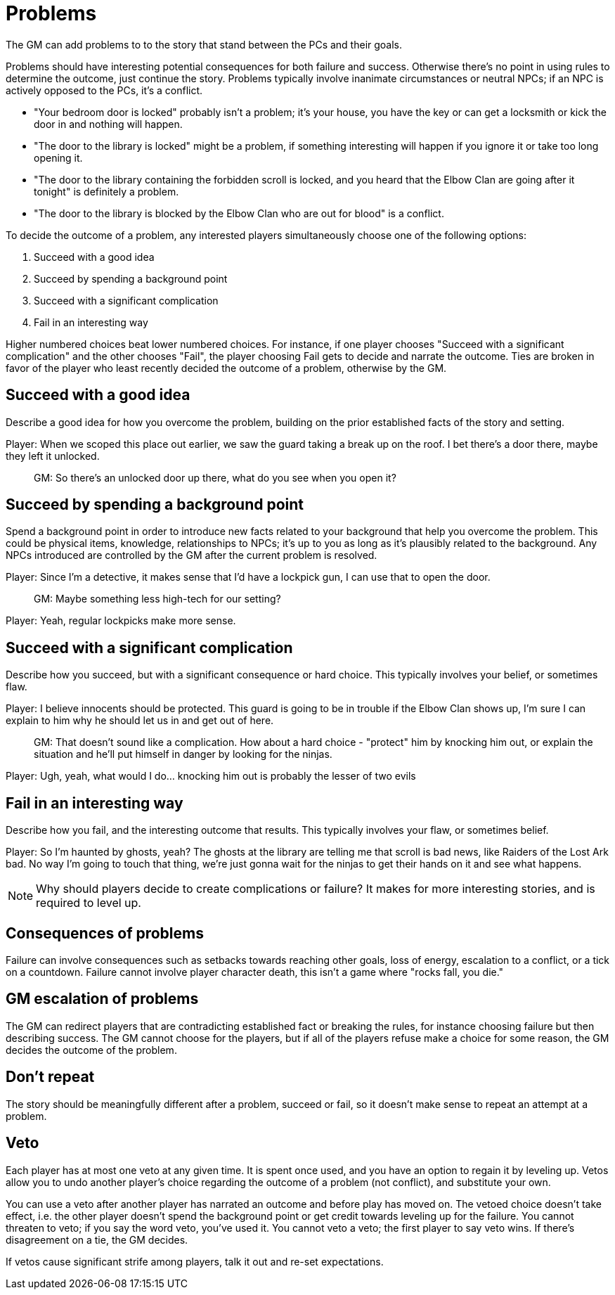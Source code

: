 [#problems]
= Problems

The GM can add problems to to the story that stand between the PCs and their goals.

Problems should have interesting potential consequences for both failure and success.
Otherwise there's no point in using rules to determine the outcome, just continue the story.
Problems typically involve inanimate circumstances or neutral NPCs; if an NPC is actively opposed to the PCs, it's a conflict.

****
* "Your bedroom door is locked" probably isn't a problem; it's your house, you have the key or can get a locksmith or kick the door in and nothing will happen.
* "The door to the library is locked" might be a problem, if something interesting will happen if you ignore it or take too long opening it.
* "The door to the library containing the forbidden scroll is locked, and you heard that the Elbow Clan are going after it tonight" is definitely a problem.
* "The door to the library is blocked by the Elbow Clan who are out for blood" is a conflict.
****

To decide the outcome of a problem, any interested players simultaneously choose one of the following options:

. Succeed with a good idea
. Succeed by spending a background point
. Succeed with a significant complication
. Fail in an interesting way

Higher numbered choices beat lower numbered choices.
For instance, if one player chooses "Succeed with a significant complication" and the other chooses "Fail", the player choosing Fail gets to decide and narrate the outcome. Ties are broken in favor of the player who least recently decided the outcome of a problem, otherwise by the GM.

== Succeed with a good idea
Describe a good idea for how you overcome the problem, building on the prior established facts of the story and setting.

****
Player: When we scoped this place out earlier, we saw the guard taking a break up on the roof. I bet there's a door there, maybe they left it unlocked.::
GM: So there's an unlocked door up there, what do you see when you open it?
****

== Succeed by spending a background point
Spend a background point in order to introduce new facts related to your background that help you overcome the problem.
This could be physical items, knowledge, relationships to NPCs; it's up to you as long as it's plausibly related to the background.
Any NPCs introduced are controlled by the GM after the current problem is resolved.

****
Player: Since I'm a detective, it makes sense that I'd have a lockpick gun, I can use that to open the door.::
GM: Maybe something less high-tech for our setting?
Player: Yeah, regular lockpicks make more sense.::
****

== Succeed with a significant complication
Describe how you succeed, but with a significant consequence or hard choice. This typically involves your belief, or sometimes flaw.

****
Player: I believe innocents should be protected. This guard is going to be in trouble if the Elbow Clan shows up, I'm sure I can explain to him why he should let us in and get out of here.::
GM: That doesn't sound like a complication. How about a hard choice - "protect" him by knocking him out, or explain the situation and he'll put himself in danger by looking for the ninjas.
Player: Ugh, yeah, what would I do... knocking him out is probably the lesser of two evils::
****

== Fail in an interesting way
Describe how you fail, and the interesting outcome that results. This typically involves your flaw, or sometimes belief.

****
Player: So I'm haunted by ghosts, yeah? The ghosts at the library are telling me that scroll is bad news, like Raiders of the Lost Ark bad. No way I'm going to touch that thing, we're just gonna wait for the ninjas to get their hands on it and see what happens.::
****

[NOTE]
====
Why should players decide to create complications or failure?  It makes for more interesting stories, and is required to level up.
====

== Consequences of problems
Failure can involve consequences such as setbacks towards reaching other goals, loss of energy, escalation to a conflict, or a tick on a countdown.
Failure cannot involve player character death, this isn't a game where "rocks fall, you die."


== GM escalation of problems
The GM can redirect players that are contradicting established fact or breaking the rules, for instance choosing failure but then describing success.
The GM cannot choose for the players, but if all of the players refuse make a choice for some reason, the GM decides the outcome of the problem.

== Don't repeat
The story should be meaningfully different after a problem, succeed or fail, so it doesn't make sense to repeat an attempt at a problem.

== Veto
Each player has at most one veto at any given time.
It is spent once used, and you have an option to regain it by leveling up.
Vetos allow you to undo another player's choice regarding the outcome of a problem (not conflict), and substitute your own.

You can use a veto after another player has narrated an outcome and before play has moved on.
The vetoed choice doesn't take effect, i.e. the other player doesn't spend the background point or get credit towards leveling up for the failure.
You cannot threaten to veto; if you say the word veto, you've used it.
You cannot veto a veto; the first player to say veto wins. If there's disagreement on a tie, the GM decides.

If vetos cause significant strife among players, talk it out and re-set expectations.
